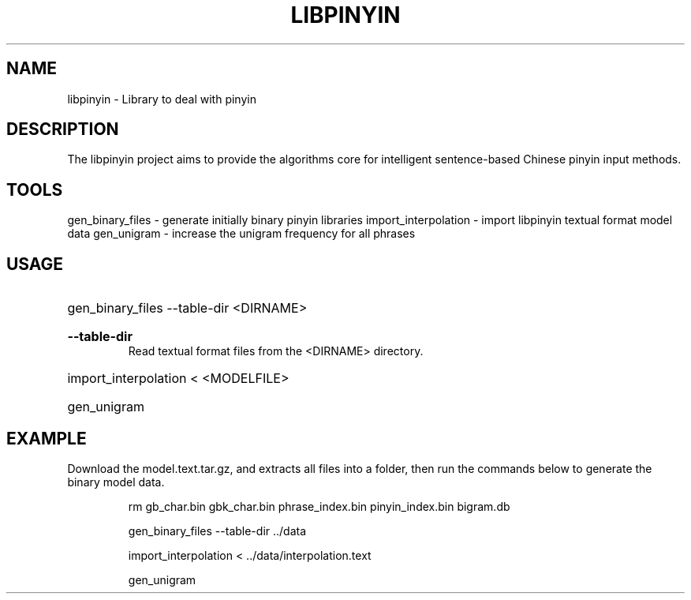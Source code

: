 .TH LIBPINYIN "1" "Fed 2012" "libpinyin" "User Commands"

.SH NAME
libpinyin \- Library to deal with pinyin

.SH DESCRIPTION
The libpinyin project aims to provide the algorithms core for intelligent sentence-based Chinese pinyin input methods.

.SH TOOLS
gen_binary_files \- generate initially binary pinyin libraries
import_interpolation \- import libpinyin textual format model data
gen_unigram \- increase the unigram frequency for all phrases

.SH USAGE
.HP
gen_binary_files --table-dir <DIRNAME>
.RS
.HP
.B --table-dir
Read textual format files from the <DIRNAME> directory.
.RE
.HP
import_interpolation \< <MODELFILE>
.HP
gen_unigram

.SH EXAMPLE
Download the model.text.tar.gz, and extracts all files into a folder, then run the commands below to generate the binary model data.

.RS
rm gb_char.bin gbk_char.bin phrase_index.bin pinyin_index.bin bigram.db

gen_binary_files --table-dir ../data

import_interpolation < ../data/interpolation.text

gen_unigram
.RE
